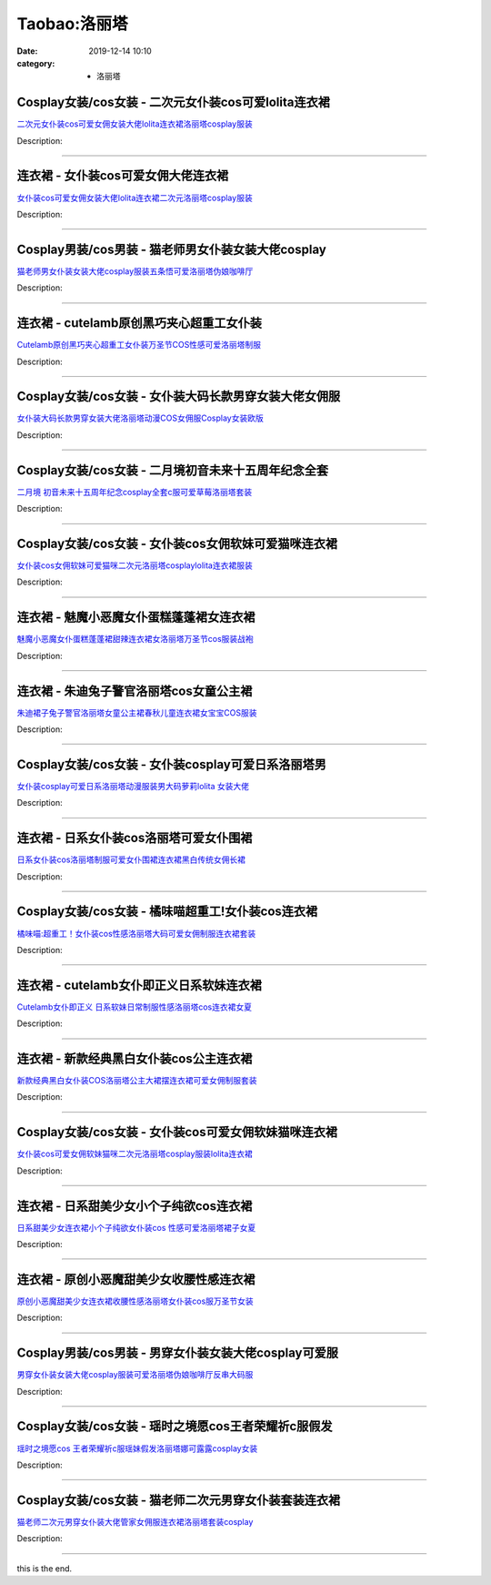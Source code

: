 Taobao:洛丽塔
#############

:date: 2019-12-14 10:10
:category: + 洛丽塔

Cosplay女装/cos女装 - 二次元女仆装cos可爱lolita连衣裙
============================================================================

.. image:: https://img.alicdn.com/bao/uploaded/i1/3370814223/O1CN01IjU02I1h4BKnPYTBo_!!3370814223.jpg_300x300
   :alt: 二次元女仆装cos可爱女佣女装大佬lolita连衣裙洛丽塔cosplay服装

\ `二次元女仆装cos可爱女佣女装大佬lolita连衣裙洛丽塔cosplay服装 <//s.click.taobao.com/t?e=m%3D2%26s%3DKJpksoEYUykcQipKwQzePOeEDrYVVa64lwnaF1WLQxlyINtkUhsv0EvhIBSUVMai4Aad2wG5tPubDNFqysmgm1%2BqIKQJ3JXRtMoTPL9YJHaTRAJy7E%2FdnkeSfk%2FNwBd41GPduzu4oNpe2XJXg6EMOk7NW7evsYBN9%2BOUPIBrAUgm8OJPMVRoLK9Zm8gAex3OPfAIJ3SpBZalen1V5VbpSePTJ3o9GM5u745NW50Y0%2BVuvNNLeQDLFtac8M7xLMsXAlcd%2BLcwWJ7GDmntuH4VtA%3D%3D&scm=1007.30148.309617.0&pvid=da9a4c64-fefc-496c-9797-cb105772abde&app_pvid=59590_33.6.224.10_67090_1678969433881&ptl=floorId:2836;originalFloorId:2836;pvid:da9a4c64-fefc-496c-9797-cb105772abde;app_pvid:59590_33.6.224.10_67090_1678969433881&xId=3ckGdF06uhNk0BVISMLQwKYotywos7OtqvwB3QHN3hMO5cYhf262VeIetnvGEYIjMNLvrCXf77KMULxVXQljlElXMIPkuAlTE68c9k0TRday&union_lens=lensId%3AMAPI%401678969433%402106e00a_0ba3_186ea606f8d_3beb%4001%40eyJmbG9vcklkIjoyODM2fQieie>`__

Description: 

------------------------

连衣裙 - 女仆装cos可爱女佣大佬连衣裙
==========================================

.. image:: https://img.alicdn.com/bao/uploaded/i1/436496144/O1CN01GHe1QX1vG0BQWBsVU_!!436496144.jpg_300x300
   :alt: 女仆装cos可爱女佣女装大佬lolita连衣裙二次元洛丽塔cosplay服装

\ `女仆装cos可爱女佣女装大佬lolita连衣裙二次元洛丽塔cosplay服装 <//s.click.taobao.com/t?e=m%3D2%26s%3DsXVuQ9jVCXAcQipKwQzePOeEDrYVVa64lwnaF1WLQxlyINtkUhsv0EvhIBSUVMai4Aad2wG5tPubDNFqysmgm1%2BqIKQJ3JXRtMoTPL9YJHaTRAJy7E%2FdnkeSfk%2FNwBd41GPduzu4oNqJ5AQEf3AOojcWrhB2jbSVZRR8jShUYk1dVirssak5VdxbQb%2B2tMqURWej6r4F0hV9vi5uSuHcU%2BJyISFCUcQukVn6LEMKDD%2Be88a50rJrOIvddJ8hahjJAlcd%2BLcwWJ7GDmntuH4VtA%3D%3D&scm=1007.30148.309617.0&pvid=da9a4c64-fefc-496c-9797-cb105772abde&app_pvid=59590_33.6.224.10_67090_1678969433881&ptl=floorId:2836;originalFloorId:2836;pvid:da9a4c64-fefc-496c-9797-cb105772abde;app_pvid:59590_33.6.224.10_67090_1678969433881&xId=2fJoWxe784npZ068Lk8IODyMdvC0JkUbrsJGYwe53d4xRj9Bq53vom4TNrlwSJORbAt3S8lMGnsPHKHFlurC8GoX6Sb2ajw7vjRoeckeNh3J&union_lens=lensId%3AMAPI%401678969433%402106e00a_0ba3_186ea606f8d_3bec%4001%40eyJmbG9vcklkIjoyODM2fQieie>`__

Description: 

------------------------

Cosplay男装/cos男装 - 猫老师男女仆装女装大佬cosplay
========================================================================

.. image:: https://img.alicdn.com/bao/uploaded/i1/1775507468/O1CN01PovOnX252ORo4HpUn_!!1775507468-0-lubanu-s.jpg_300x300
   :alt: 猫老师男女仆装女装大佬cosplay服装五条悟可爱洛丽塔伪娘咖啡厅

\ `猫老师男女仆装女装大佬cosplay服装五条悟可爱洛丽塔伪娘咖啡厅 <//s.click.taobao.com/t?e=m%3D2%26s%3Dtku5mwK3bjUcQipKwQzePOeEDrYVVa64r4ll3HtqqoxyINtkUhsv0EvhIBSUVMai4Aad2wG5tPubDNFqysmgm1%2BqIKQJ3JXRtMoTPL9YJHaTRAJy7E%2FdnkeSfk%2FNwBd41GPduzu4oNpuhviLDpJsJPDcNQQcEMQHxO33knCCixMHNyy8syyEfUMXivbAf4rjFZMB7LmMCKahJCFJsU2YOwYOgfoiWUOrAxYtlLwgg4GLhhl00zw9wDzCv7f7BiA8Z295%2B%2B2CTAIhhQs2DjqgEA%3D%3D&scm=1007.30148.309617.0&pvid=da9a4c64-fefc-496c-9797-cb105772abde&app_pvid=59590_33.6.224.10_67090_1678969433881&ptl=floorId:2836;originalFloorId:2836;pvid:da9a4c64-fefc-496c-9797-cb105772abde;app_pvid:59590_33.6.224.10_67090_1678969433881&xId=25FUVSquNi0HKb6Jfmyj0QydY88J3q1f9pGW3lxmEoqcMXyNMolBBukCjD4BHWAXX73d6lxgyhygM49YN2Tk3rU6fFausXn8VjlE1d6KKNOE&union_lens=lensId%3AMAPI%401678969433%402106e00a_0ba3_186ea606f8d_3bed%4001%40eyJmbG9vcklkIjoyODM2fQieie>`__

Description: 

------------------------

连衣裙 - cutelamb原创黑巧夹心超重工女仆装
====================================================

.. image:: https://img.alicdn.com/bao/uploaded/i4/2581664554/O1CN01QoF4AH1jVmQwbw4sD_!!2581664554.jpg_300x300
   :alt: Cutelamb原创黑巧夹心超重工女仆装万圣节COS性感可爱洛丽塔制服

\ `Cutelamb原创黑巧夹心超重工女仆装万圣节COS性感可爱洛丽塔制服 <//s.click.taobao.com/t?e=m%3D2%26s%3Dllp2wDqowKkcQipKwQzePOeEDrYVVa64lwnaF1WLQxlyINtkUhsv0EvhIBSUVMai4Aad2wG5tPubDNFqysmgm1%2BqIKQJ3JXRtMoTPL9YJHaTRAJy7E%2FdnkeSfk%2FNwBd41GPduzu4oNrHCOmjQve%2FyHlcXN24Nbl2QiJqFVdGX%2FDkUk94B0fmWC8ymNGb4bXLKuAZgjJaLrPBAZGsXG%2FyDWBYSq09Hgyu7XggCHFqenEilaGHtgg%2BBukELc3%2FC%2BlXZ295%2B%2B2CTAIhhQs2DjqgEA%3D%3D&scm=1007.30148.309617.0&pvid=da9a4c64-fefc-496c-9797-cb105772abde&app_pvid=59590_33.6.224.10_67090_1678969433881&ptl=floorId:2836;originalFloorId:2836;pvid:da9a4c64-fefc-496c-9797-cb105772abde;app_pvid:59590_33.6.224.10_67090_1678969433881&xId=6um2MJb8YWtJhc0qlyhBeb6WLRQW1USMmzLF2D511QG56wG8IznlzSle1T0qhUVgplB2IJw4aGrQutKsWPme0VXZwLpBIxJE7632vpNyPHYZ&union_lens=lensId%3AMAPI%401678969433%402106e00a_0ba3_186ea606f8d_3bee%4001%40eyJmbG9vcklkIjoyODM2fQieie>`__

Description: 

------------------------

Cosplay女装/cos女装 - 女仆装大码长款男穿女装大佬女佣服
====================================================================

.. image:: https://img.alicdn.com/bao/uploaded/i3/3021531995/O1CN010eadCx1Qbkso98Vav_!!3021531995.jpg_300x300
   :alt: 女仆装大码长款男穿女装大佬洛丽塔动漫COS女佣服Cosplay女装欧版

\ `女仆装大码长款男穿女装大佬洛丽塔动漫COS女佣服Cosplay女装欧版 <//s.click.taobao.com/t?e=m%3D2%26s%3DGX%2FEybudyawcQipKwQzePOeEDrYVVa64lwnaF1WLQxlyINtkUhsv0EvhIBSUVMai4Aad2wG5tPubDNFqysmgm1%2BqIKQJ3JXRtMoTPL9YJHaTRAJy7E%2FdnkeSfk%2FNwBd41GPduzu4oNpjv2zNwxXwWnO1CX4Zp5djClTgxYAgVKhteefpGdUJMEZPLLK9XSjWU8tk1ANsBOlb%2FpbdbVPrMYzmxlFrEfbSJHF%2FcNL2OuOc3vN0VbucRWFPWxrzhXeaL33lFJev%2B6Q%3D&scm=1007.30148.309617.0&pvid=da9a4c64-fefc-496c-9797-cb105772abde&app_pvid=59590_33.6.224.10_67090_1678969433881&ptl=floorId:2836;originalFloorId:2836;pvid:da9a4c64-fefc-496c-9797-cb105772abde;app_pvid:59590_33.6.224.10_67090_1678969433881&xId=6tgvrhHG6qjfI0wsi4NvnmMLkbN16kix64WW3RLCavHuK625TEZWmANtDORS78oyY4jxwMBH6WaXqsiIPhaLvq3zqtUrPGMq7LrIYbfXxgVy&union_lens=lensId%3AMAPI%401678969433%402106e00a_0ba3_186ea606f8d_3bef%4001%40eyJmbG9vcklkIjoyODM2fQieie>`__

Description: 

------------------------

Cosplay女装/cos女装 - 二月境初音未来十五周年纪念全套
==================================================================

.. image:: https://img.alicdn.com/bao/uploaded/i1/3308637110/O1CN01IaiHnX22OQniTaEAr_!!3308637110.jpg_300x300
   :alt: 二月境 初音未来十五周年纪念cosplay全套c服可爱草莓洛丽塔套装

\ `二月境 初音未来十五周年纪念cosplay全套c服可爱草莓洛丽塔套装 <//s.click.taobao.com/t?e=m%3D2%26s%3D6l7DRdlhxY4cQipKwQzePOeEDrYVVa64lwnaF1WLQxlyINtkUhsv0EvhIBSUVMai4Aad2wG5tPubDNFqysmgm1%2BqIKQJ3JXRtMoTPL9YJHaTRAJy7E%2FdnkeSfk%2FNwBd41GPduzu4oNrBWaNtOs4AoPc7TEQ1gSSRikk89ur3leyvueUwpE4%2FtgeLyhbcAMOA9htGKzOXDtN9wstcCoxh6y4FG3qFLcfVLtRXCmdj0kCTsDXO8ndE%2F2FPWxrzhXeaL33lFJev%2B6Q%3D&scm=1007.30148.309617.0&pvid=da9a4c64-fefc-496c-9797-cb105772abde&app_pvid=59590_33.6.224.10_67090_1678969433881&ptl=floorId:2836;originalFloorId:2836;pvid:da9a4c64-fefc-496c-9797-cb105772abde;app_pvid:59590_33.6.224.10_67090_1678969433881&xId=3wNmnXFOidgY9JMcl4TPMI5ow78Fz7PmXs9ftA2HxPOk9EsHyEQk1iWboz5HwmwNTr27rCA4PCDoowki32uMfIULgtsjkcFNm9lAr97njoHl&union_lens=lensId%3AMAPI%401678969433%402106e00a_0ba3_186ea606f8d_3bf0%4001%40eyJmbG9vcklkIjoyODM2fQieie>`__

Description: 

------------------------

Cosplay女装/cos女装 - 女仆装cos女佣软妹可爱猫咪连衣裙
======================================================================

.. image:: https://img.alicdn.com/bao/uploaded/i4/2574185034/O1CN01IGoi9P1n3cc9ty6UN_!!2574185034.jpg_300x300
   :alt: 女仆装cos女佣软妹可爱猫咪二次元洛丽塔cosplaylolita连衣裙服装

\ `女仆装cos女佣软妹可爱猫咪二次元洛丽塔cosplaylolita连衣裙服装 <//s.click.taobao.com/t?e=m%3D2%26s%3DsCdbwt1%2BmkMcQipKwQzePOeEDrYVVa64lwnaF1WLQxlyINtkUhsv0EvhIBSUVMai4Aad2wG5tPubDNFqysmgm1%2BqIKQJ3JXRtMoTPL9YJHaTRAJy7E%2FdnkeSfk%2FNwBd41GPduzu4oNrnrIXv%2FgTTAL2Aq4hIsJt3DkdiPbgAgG0SlBzQ0cViM5OmJjkkNH7ahR%2BsIygOcnuEBCziLPB9EUKkYbYK0El1zTFGPrDXr8ynP46uImOXBGFPWxrzhXeaL33lFJev%2B6Q%3D&scm=1007.30148.309617.0&pvid=da9a4c64-fefc-496c-9797-cb105772abde&app_pvid=59590_33.6.224.10_67090_1678969433881&ptl=floorId:2836;originalFloorId:2836;pvid:da9a4c64-fefc-496c-9797-cb105772abde;app_pvid:59590_33.6.224.10_67090_1678969433881&xId=01EFQnFGoXOig92ae9wFPFTRPnOBnAYjRfcmM6bzjZJn39l12Am91usKo7FIGrCvZ4puKprUmktsM38ssdT8xNm7z81wG5N9qwU77J1vVpnu&union_lens=lensId%3AMAPI%401678969433%402106e00a_0ba3_186ea606f8d_3bf1%4001%40eyJmbG9vcklkIjoyODM2fQieie>`__

Description: 

------------------------

连衣裙 - 魅魔小恶魔女仆蛋糕蓬蓬裙女连衣裙
============================================

.. image:: https://img.alicdn.com/bao/uploaded/i4/664078718/O1CN01Bo13aS2EGtg6lXOMw_!!664078718.jpg_300x300
   :alt: 魅魔小恶魔女仆蛋糕蓬蓬裙甜辣连衣裙女洛丽塔万圣节cos服装战袍

\ `魅魔小恶魔女仆蛋糕蓬蓬裙甜辣连衣裙女洛丽塔万圣节cos服装战袍 <//s.click.taobao.com/t?e=m%3D2%26s%3DklJGQC84XvQcQipKwQzePOeEDrYVVa64lwnaF1WLQxlyINtkUhsv0EvhIBSUVMai4Aad2wG5tPubDNFqysmgm1%2BqIKQJ3JXRtMoTPL9YJHaTRAJy7E%2FdnkeSfk%2FNwBd41GPduzu4oNrACQvxE0qwrmS4YQYEcmyxurSv357vjuD%2FjK0zaOM6qxmppFRwamgKs2APA5YhGZv0LZGAATgS00pek8I37MmiHyohKrqOnNxDHua2pBqnYzWgCasZSt8qsHvoqMYfLX%2FGJe8N%2FwNpGw%3D%3D&scm=1007.30148.309617.0&pvid=da9a4c64-fefc-496c-9797-cb105772abde&app_pvid=59590_33.6.224.10_67090_1678969433881&ptl=floorId:2836;originalFloorId:2836;pvid:da9a4c64-fefc-496c-9797-cb105772abde;app_pvid:59590_33.6.224.10_67090_1678969433881&xId=44Z8KGqhfpEb1SLDFIMgrWbqzRs5Px25SS6BMYJ48Qcqgb6u1zSxrp4Q0NKDZ0KSbGtoNJ36vXPVUdnOUOw1c7lVdzbVezyz5K0ijacz9eXy&union_lens=lensId%3AMAPI%401678969433%402106e00a_0ba3_186ea606f8d_3bf2%4001%40eyJmbG9vcklkIjoyODM2fQieie>`__

Description: 

------------------------

连衣裙 - 朱迪兔子警官洛丽塔cos女童公主裙
==============================================

.. image:: https://img.alicdn.com/bao/uploaded/i3/2211231875717/O1CN01q3pm2c1s6R7stCSrL_!!0-item_pic.jpg_300x300
   :alt: 朱迪裙子兔子警官洛丽塔女童公主裙春秋儿童连衣裙女宝宝COS服装

\ `朱迪裙子兔子警官洛丽塔女童公主裙春秋儿童连衣裙女宝宝COS服装 <//s.click.taobao.com/t?e=m%3D2%26s%3DhsYhOPI%2FHkccQipKwQzePOeEDrYVVa64r4ll3HtqqoxyINtkUhsv0EvhIBSUVMai4Aad2wG5tPubDNFqysmgm1%2BqIKQJ3JXRtMoTPL9YJHaTRAJy7E%2FdnkeSfk%2FNwBd41GPduzu4oNoQUggVN7yW5gr6vvRMtFHqvYuG9kywNUFyJwaGKH5qv5XV%2FJH32aPEnS1b9xtqHf%2FLGPfCiSMRzwqWXu8xv8v6%2FeRCA0lIagbRtAHc7vS1vjWgCasZSt8qsHvoqMYfLX%2FGJe8N%2FwNpGw%3D%3D&scm=1007.30148.309617.0&pvid=da9a4c64-fefc-496c-9797-cb105772abde&app_pvid=59590_33.6.224.10_67090_1678969433881&ptl=floorId:2836;originalFloorId:2836;pvid:da9a4c64-fefc-496c-9797-cb105772abde;app_pvid:59590_33.6.224.10_67090_1678969433881&xId=4YswnBoPWHxANhUPDXnYtNYB2JA3gH2CHi8E6cj36fnqXAAmZjPwR3jmSsXQIsliOZ9JtyFPxdcJsX6clvLKblohscNXiDOoiJQchjcrhCu3&union_lens=lensId%3AMAPI%401678969433%402106e00a_0ba3_186ea606f8d_3bf3%4001%40eyJmbG9vcklkIjoyODM2fQieie>`__

Description: 

------------------------

Cosplay女装/cos女装 - 女仆装cosplay可爱日系洛丽塔男
========================================================================

.. image:: https://img.alicdn.com/bao/uploaded/i3/767289289/O1CN01jOE4MN2IUPdFMuQi3_!!767289289.jpg_300x300
   :alt: 女仆装cosplay可爱日系洛丽塔动漫服装男大码萝莉lolita 女装大佬

\ `女仆装cosplay可爱日系洛丽塔动漫服装男大码萝莉lolita 女装大佬 <//s.click.taobao.com/t?e=m%3D2%26s%3DMIep0w7nrEIcQipKwQzePOeEDrYVVa64lwnaF1WLQxlyINtkUhsv0EvhIBSUVMai4Aad2wG5tPubDNFqysmgm1%2BqIKQJ3JXRtMoTPL9YJHaTRAJy7E%2FdnkeSfk%2FNwBd41GPduzu4oNqsqHjxAT0Zl0%2FpchA92YbGDUiiY0jyLDYRF4pKofBoW0KrevKe%2BAi9SVvFxfX6vyWk9M5U%2BXu5wT8F5q3W0C69dbV7OuX7X9YftSXwDKUQwq6h5gRBXjFNxgxdTc00KD8%3D&scm=1007.30148.309617.0&pvid=da9a4c64-fefc-496c-9797-cb105772abde&app_pvid=59590_33.6.224.10_67090_1678969433881&ptl=floorId:2836;originalFloorId:2836;pvid:da9a4c64-fefc-496c-9797-cb105772abde;app_pvid:59590_33.6.224.10_67090_1678969433881&xId=6j72GjWGrSrIxIaRXZwDDQzmUnRxoilmtWULqtsxwvjaIA1MP9X4WeTqnTZptYPBn1Uyha3wZRX3rOjFGqSHGQ5Saxhlp7wPoqXwuTvokvVI&union_lens=lensId%3AMAPI%401678969433%402106e00a_0ba3_186ea606f8d_3bf4%4001%40eyJmbG9vcklkIjoyODM2fQieie>`__

Description: 

------------------------

连衣裙 - 日系女仆装cos洛丽塔可爱女仆围裙
==============================================

.. image:: https://img.alicdn.com/bao/uploaded/i4/772021580/O1CN01NRZamH1NXgZRrQ2bP_!!772021580.jpg_300x300
   :alt: 日系女仆装cos洛丽塔制服可爱女仆围裙连衣裙黑白传统女佣长裙

\ `日系女仆装cos洛丽塔制服可爱女仆围裙连衣裙黑白传统女佣长裙 <//s.click.taobao.com/t?e=m%3D2%26s%3D2KqCAQ75v0QcQipKwQzePOeEDrYVVa64lwnaF1WLQxlyINtkUhsv0EvhIBSUVMai4Aad2wG5tPubDNFqysmgm1%2BqIKQJ3JXRtMoTPL9YJHaTRAJy7E%2FdnkeSfk%2FNwBd41GPduzu4oNp6r%2F3xvSyZmtBFIKO9%2B80VshtTonQaM84edr5%2Fn9RCHF5NTI%2Bvob0e4SgsSJroTR6dXYpdoxr%2BccWBqR390Ujw3XfToJd9y595yduPzLeivGAhzz2m%2BqcqcSpj5qSCmbA%3D&scm=1007.30148.309617.0&pvid=da9a4c64-fefc-496c-9797-cb105772abde&app_pvid=59590_33.6.224.10_67090_1678969433881&ptl=floorId:2836;originalFloorId:2836;pvid:da9a4c64-fefc-496c-9797-cb105772abde;app_pvid:59590_33.6.224.10_67090_1678969433881&xId=4DW4tySYwpHkONhD9ShMY9JrfhFeWqGMYyQ3tTbvqTDntvS5ZynG5PB5wA1coG97wNA7aOeaKmzjIQH1NNEbEzjpkARKH6aoLFGaQvj9dZR&union_lens=lensId%3AMAPI%401678969433%402106e00a_0ba3_186ea606f8d_3bf5%4001%40eyJmbG9vcklkIjoyODM2fQieie>`__

Description: 

------------------------

Cosplay女装/cos女装 - 橘味喵超重工!女仆装cos连衣裙
====================================================================

.. image:: https://img.alicdn.com/bao/uploaded/i4/491364/O1CN01oQSGYp1LwktrvjiWp_!!491364.jpg_300x300
   :alt: 橘味喵:超重工！女仆装cos性感洛丽塔大码可爱女佣制服连衣裙套装

\ `橘味喵:超重工！女仆装cos性感洛丽塔大码可爱女佣制服连衣裙套装 <//s.click.taobao.com/t?e=m%3D2%26s%3DCRyFEopgDskcQipKwQzePOeEDrYVVa64lwnaF1WLQxlyINtkUhsv0EvhIBSUVMai4Aad2wG5tPubDNFqysmgm1%2BqIKQJ3JXRtMoTPL9YJHaTRAJy7E%2FdnkeSfk%2FNwBd41GPduzu4oNrf3BeKBSafy8yfkFETqOYRYVSag%2BKzcmDA3UfWCM0YBEIRhJdSWfGjJo7T2UBHhzXHAIo2gl9HBDgIjb7Lwx1AVqYgPwWD7r81oAmrGUrfKrB76KjGHy1%2FxiXvDf8DaRs%3D&scm=1007.30148.309617.0&pvid=da9a4c64-fefc-496c-9797-cb105772abde&app_pvid=59590_33.6.224.10_67090_1678969433881&ptl=floorId:2836;originalFloorId:2836;pvid:da9a4c64-fefc-496c-9797-cb105772abde;app_pvid:59590_33.6.224.10_67090_1678969433881&xId=6mbE29MXfTwycXnDYdO7IAvfKPemna4FKaLCIReOOHoOWtQELAYP5BZMwgPkrZZFU03WSxTfXej2ogJ8416FuDqgWbhdCNOUsETBeFGvY4zb&union_lens=lensId%3AMAPI%401678969433%402106e00a_0ba3_186ea606f8e_3bf6%4001%40eyJmbG9vcklkIjoyODM2fQieie>`__

Description: 

------------------------

连衣裙 - cutelamb女仆即正义日系软妹连衣裙
====================================================

.. image:: https://img.alicdn.com/bao/uploaded/i3/2581664554/O1CN01S4ac6u1jVmPzFYQSP_!!2581664554.jpg_300x300
   :alt: Cutelamb女仆即正义 日系软妹日常制服性感洛丽塔cos连衣裙女夏

\ `Cutelamb女仆即正义 日系软妹日常制服性感洛丽塔cos连衣裙女夏 <//s.click.taobao.com/t?e=m%3D2%26s%3D2WOWK7EO3iscQipKwQzePOeEDrYVVa64lwnaF1WLQxlyINtkUhsv0EvhIBSUVMai4Aad2wG5tPubDNFqysmgm1%2BqIKQJ3JXRtMoTPL9YJHaTRAJy7E%2FdnkeSfk%2FNwBd41GPduzu4oNrHCOmjQve%2FyHlcXN24Nbl2AjJiJdXp14YbVDXyGBJEPiDG1%2BXiCS8oyWpbRiIpSUAucCNaa6seuHfvx1nGQODZJmx9TsgI1syv57hYSOx%2FpvSl0Iwos%2FxHZ295%2B%2B2CTAIhhQs2DjqgEA%3D%3D&scm=1007.30148.309617.0&pvid=da9a4c64-fefc-496c-9797-cb105772abde&app_pvid=59590_33.6.224.10_67090_1678969433881&ptl=floorId:2836;originalFloorId:2836;pvid:da9a4c64-fefc-496c-9797-cb105772abde;app_pvid:59590_33.6.224.10_67090_1678969433881&xId=3ChQ8Vld0qlhFhWhtJH0pK8oBrlXyfgfwtFvCaZqtk7Pm5OirsocS8TP3Gfr42EOvLPifwEZqfSiOS5GgzYxXnEwiPQMcqT084OaxGpbMPER&union_lens=lensId%3AMAPI%401678969433%402106e00a_0ba3_186ea606f8e_3bf7%4001%40eyJmbG9vcklkIjoyODM2fQieie>`__

Description: 

------------------------

连衣裙 - 新款经典黑白女仆装cos公主连衣裙
==============================================

.. image:: https://img.alicdn.com/bao/uploaded/i3/772021580/O1CN01jl2HDt1NXgaJvnJjP_!!772021580.jpg_300x300
   :alt: 新款经典黑白女仆装COS洛丽塔公主大裙摆连衣裙可爱女佣制服套装

\ `新款经典黑白女仆装COS洛丽塔公主大裙摆连衣裙可爱女佣制服套装 <//s.click.taobao.com/t?e=m%3D2%26s%3DVDJ8BKVxd8gcQipKwQzePOeEDrYVVa64lwnaF1WLQxlyINtkUhsv0EvhIBSUVMai4Aad2wG5tPubDNFqysmgm1%2BqIKQJ3JXRtMoTPL9YJHaTRAJy7E%2FdnkeSfk%2FNwBd41GPduzu4oNp6r%2F3xvSyZmtBFIKO9%2B80VshtTonQaM87SFFStE%2FGLPxj9eWD81c0WwmEnkNsDiMTE7ft%2BvQvoX2xCHxAGaRjj5zkpe4ktZCdCUFSs1qLazmAhzz2m%2BqcqcSpj5qSCmbA%3D&scm=1007.30148.309617.0&pvid=da9a4c64-fefc-496c-9797-cb105772abde&app_pvid=59590_33.6.224.10_67090_1678969433881&ptl=floorId:2836;originalFloorId:2836;pvid:da9a4c64-fefc-496c-9797-cb105772abde;app_pvid:59590_33.6.224.10_67090_1678969433881&xId=4L25vnFhyDscl8UKD8u8QbMtINrYNQheyn6uJev2erLJhnxHheasIA57lEAyrMQhJDlsH1RcmvOkqT7d7pxqAlTUg1TgJq4rT596dQr1sfTu&union_lens=lensId%3AMAPI%401678969433%402106e00a_0ba3_186ea606f8e_3bf8%4001%40eyJmbG9vcklkIjoyODM2fQieie>`__

Description: 

------------------------

Cosplay女装/cos女装 - 女仆装cos可爱女佣软妹猫咪连衣裙
======================================================================

.. image:: https://img.alicdn.com/bao/uploaded/i4/3021531995/O1CN01NSOVYU1QbkxfM4yIt_!!3021531995.jpg_300x300
   :alt: 女仆装cos可爱女佣软妹猫咪二次元洛丽塔cosplay服装lolita连衣裙

\ `女仆装cos可爱女佣软妹猫咪二次元洛丽塔cosplay服装lolita连衣裙 <//s.click.taobao.com/t?e=m%3D2%26s%3DoVCMKvQ0s%2FMcQipKwQzePOeEDrYVVa64lwnaF1WLQxlyINtkUhsv0EvhIBSUVMai4Aad2wG5tPubDNFqysmgm1%2BqIKQJ3JXRtMoTPL9YJHaTRAJy7E%2FdnkeSfk%2FNwBd41GPduzu4oNpjv2zNwxXwWnO1CX4Zp5dj0PHjEfhGkqYnS5U6rKZTQNv10xPMKiIV1ivJSQE9OxMDYeoav%2BGjYj%2FKYQcI9u9AP3Lq2o5pIHoyG744JlOkW2FPWxrzhXeaL33lFJev%2B6Q%3D&scm=1007.30148.309617.0&pvid=da9a4c64-fefc-496c-9797-cb105772abde&app_pvid=59590_33.6.224.10_67090_1678969433881&ptl=floorId:2836;originalFloorId:2836;pvid:da9a4c64-fefc-496c-9797-cb105772abde;app_pvid:59590_33.6.224.10_67090_1678969433881&xId=4jbAnYPA5SPo3F1VZehSXdeCxfJyMQ4HgDvJHAqq0ig2WBetKp2hH8dx9Zd9gj05HLCmXsOkY9BgSE9UvheOU9e5P7OcN0MTWPChfLt7Vf2Q&union_lens=lensId%3AMAPI%401678969433%402106e00a_0ba3_186ea606f8e_3bf9%4001%40eyJmbG9vcklkIjoyODM2fQieie>`__

Description: 

------------------------

连衣裙 - 日系甜美少女小个子纯欲cos连衣裙
==============================================

.. image:: https://img.alicdn.com/bao/uploaded/i4/664078718/O1CN01peX63t2EGtf76B8uD_!!664078718.jpg_300x300
   :alt: 日系甜美少女连衣裙小个子纯欲女仆装cos 性感可爱洛丽塔裙子女夏

\ `日系甜美少女连衣裙小个子纯欲女仆装cos 性感可爱洛丽塔裙子女夏 <//s.click.taobao.com/t?e=m%3D2%26s%3DWtaqL47IyYMcQipKwQzePOeEDrYVVa64lwnaF1WLQxlyINtkUhsv0EvhIBSUVMai4Aad2wG5tPubDNFqysmgm1%2BqIKQJ3JXRtMoTPL9YJHaTRAJy7E%2FdnkeSfk%2FNwBd41GPduzu4oNrACQvxE0qwrmS4YQYEcmyxtMqAwj0GOUw8SgPxfWnc3049uAUWAceliH5E%2Bc26SaeckhWNcDBoJtyRRZ4S6Nco7yUkPXCr4BA1gS9U%2F64M8DWgCasZSt8qsHvoqMYfLX%2FGJe8N%2FwNpGw%3D%3D&scm=1007.30148.309617.0&pvid=da9a4c64-fefc-496c-9797-cb105772abde&app_pvid=59590_33.6.224.10_67090_1678969433881&ptl=floorId:2836;originalFloorId:2836;pvid:da9a4c64-fefc-496c-9797-cb105772abde;app_pvid:59590_33.6.224.10_67090_1678969433881&xId=4eXMqNYMXdeL5hwMgp4oy9Ax454PXY4K0DFgl0mXi3gtvFcGgfWs09AhcGcmRVVSd6TbPhkeFtYnOcQ1yyjRNtC05RgvpX1vxjswiNqZ8bJj&union_lens=lensId%3AMAPI%401678969433%402106e00a_0ba3_186ea606f8e_3bfa%4001%40eyJmbG9vcklkIjoyODM2fQieie>`__

Description: 

------------------------

连衣裙 - 原创小恶魔甜美少女收腰性感连衣裙
============================================

.. image:: https://img.alicdn.com/bao/uploaded/i1/2211564348270/O1CN01ZRUc3u2AxiEwFlmIz_!!2211564348270.jpg_300x300
   :alt: 原创小恶魔甜美少女连衣裙收腰性感洛丽塔女仆装cos服万圣节女装

\ `原创小恶魔甜美少女连衣裙收腰性感洛丽塔女仆装cos服万圣节女装 <//s.click.taobao.com/t?e=m%3D2%26s%3DovYqo9TIlYIcQipKwQzePOeEDrYVVa64lwnaF1WLQxlyINtkUhsv0EvhIBSUVMai4Aad2wG5tPubDNFqysmgm1%2BqIKQJ3JXRtMoTPL9YJHaTRAJy7E%2FdnkeSfk%2FNwBd41GPduzu4oNpLBF1sFBUfz5XaOjCwreJZvpzdB6brDsFIsjk21RUuzwzAyNk4OOnltKoZYzE46GlBTMyCyaRchfj9fDo0J8DqyiFU33MOsB1CiQ3qqJp9czF5uzLQi25QuwIPtUMFXLeiZ%2BQMlGz6FQ%3D%3D&scm=1007.30148.309617.0&pvid=da9a4c64-fefc-496c-9797-cb105772abde&app_pvid=59590_33.6.224.10_67090_1678969433881&ptl=floorId:2836;originalFloorId:2836;pvid:da9a4c64-fefc-496c-9797-cb105772abde;app_pvid:59590_33.6.224.10_67090_1678969433881&xId=39LNiHJRBXHHJpHbmiazoxMB4ZJweJpFIsDuVTSt4BW53Q35SkktJh7LcJ7bzzdaaQ9ejwXC8NBTRcJG8NipeNfE7KB2DhKlqLpUnnNcOWr2&union_lens=lensId%3AMAPI%401678969433%402106e00a_0ba3_186ea606f8e_3bfb%4001%40eyJmbG9vcklkIjoyODM2fQieie>`__

Description: 

------------------------

Cosplay男装/cos男装 - 男穿女仆装女装大佬cosplay可爱服
==========================================================================

.. image:: https://img.alicdn.com/bao/uploaded/i4/83723963/O1CN015cygQu1f96GiMcNHP_!!83723963.jpg_300x300
   :alt: 男穿女仆装女装大佬cosplay服装可爱洛丽塔伪娘咖啡厅反串大码服

\ `男穿女仆装女装大佬cosplay服装可爱洛丽塔伪娘咖啡厅反串大码服 <//s.click.taobao.com/t?e=m%3D2%26s%3D5IAZMsetYOccQipKwQzePOeEDrYVVa64lwnaF1WLQxlyINtkUhsv0EvhIBSUVMai4Aad2wG5tPubDNFqysmgm1%2BqIKQJ3JXRtMoTPL9YJHaTRAJy7E%2FdnkeSfk%2FNwBd41GPduzu4oNoew8yMIACXkyDxlAK%2FTAu%2F%2Frf9oUbbMYbfr7WYb%2BFzip7Nufwoii2SO2jaPf0WV5Crl5Ibq0Bh%2B3xHs7p4cwzrYkPDPMQ5XaD1TrS0jZ3OXjF5uzLQi25QuwIPtUMFXLeiZ%2BQMlGz6FQ%3D%3D&scm=1007.30148.309617.0&pvid=da9a4c64-fefc-496c-9797-cb105772abde&app_pvid=59590_33.6.224.10_67090_1678969433881&ptl=floorId:2836;originalFloorId:2836;pvid:da9a4c64-fefc-496c-9797-cb105772abde;app_pvid:59590_33.6.224.10_67090_1678969433881&xId=4oCwivmboSxFjIpGi0QZiWY52WeREXBp2K2TPAgopcJYVrZDz7n1Ikq59IN6BseFC8pE0PljtxNdTBoej8EZU2PygAB9U6IsQyJLV5QncYZT&union_lens=lensId%3AMAPI%401678969433%402106e00a_0ba3_186ea606f8e_3bfc%4001%40eyJmbG9vcklkIjoyODM2fQieie>`__

Description: 

------------------------

Cosplay女装/cos女装 - 瑶时之境愿cos王者荣耀祈c服假发
======================================================================

.. image:: https://img.alicdn.com/bao/uploaded/i1/2843455765/O1CN01VbfV2U1sSQ62bsGwa_!!0-item_pic.jpg_300x300
   :alt: 瑶时之境愿cos 王者荣耀祈c服瑶妹假发洛丽塔娜可露露cosplay女装

\ `瑶时之境愿cos 王者荣耀祈c服瑶妹假发洛丽塔娜可露露cosplay女装 <//s.click.taobao.com/t?e=m%3D2%26s%3DcKgqcFJ%2F10gcQipKwQzePOeEDrYVVa64lwnaF1WLQxlyINtkUhsv0EvhIBSUVMai4Aad2wG5tPubDNFqysmgm1%2BqIKQJ3JXRtMoTPL9YJHaTRAJy7E%2FdnkeSfk%2FNwBd41GPduzu4oNo9HqBL1LYv%2FdBam8vQymOKHFeEAAbjhfdX8yS%2FWSttAdTYbzLjZs8Xskt6Y6LGWGuhf8Ld10%2BNOdtKpudQOTcXMII0utK8gvpMbTRGJWX4JmFPWxrzhXeaL33lFJev%2B6Q%3D&scm=1007.30148.309617.0&pvid=da9a4c64-fefc-496c-9797-cb105772abde&app_pvid=59590_33.6.224.10_67090_1678969433881&ptl=floorId:2836;originalFloorId:2836;pvid:da9a4c64-fefc-496c-9797-cb105772abde;app_pvid:59590_33.6.224.10_67090_1678969433881&xId=5vjKbAeBcaTAj5pcElAPYKNqGz0iyyzpqwneuAaQC83alDFO1YNKrYSmfxZRAblTBUvsWaOmonhK87hs3bZVeSsz8quSGUP0ZvqgI3gK04D6&union_lens=lensId%3AMAPI%401678969433%402106e00a_0ba3_186ea606f8e_3bfd%4001%40eyJmbG9vcklkIjoyODM2fQieie>`__

Description: 

------------------------

Cosplay女装/cos女装 - 猫老师二次元男穿女仆装套装连衣裙
====================================================================

.. image:: https://img.alicdn.com/bao/uploaded/i1/1775507468/O1CN01P42Ejm252OVrtK20M_!!0-item_pic.jpg_300x300
   :alt: 猫老师二次元男穿女仆装大佬管家女佣服连衣裙洛丽塔套装cosplay

\ `猫老师二次元男穿女仆装大佬管家女佣服连衣裙洛丽塔套装cosplay <//s.click.taobao.com/t?e=m%3D2%26s%3DLrqI8T8CKg8cQipKwQzePOeEDrYVVa64r4ll3HtqqoxyINtkUhsv0EvhIBSUVMai4Aad2wG5tPubDNFqysmgm1%2BqIKQJ3JXRtMoTPL9YJHaTRAJy7E%2FdnkeSfk%2FNwBd41GPduzu4oNpuhviLDpJsJPDcNQQcEMQHf2QePhPaznSwjbkfbQwMYM43Hb1OoLKjIJdtvEpq3fW0lfZ%2B2qShtCQaC4XoC%2B3lWIIt0T5oXPCC6UU8fbWGV9ejB3JB7PNEZ295%2B%2B2CTAIhhQs2DjqgEA%3D%3D&scm=1007.30148.309617.0&pvid=da9a4c64-fefc-496c-9797-cb105772abde&app_pvid=59590_33.6.224.10_67090_1678969433881&ptl=floorId:2836;originalFloorId:2836;pvid:da9a4c64-fefc-496c-9797-cb105772abde;app_pvid:59590_33.6.224.10_67090_1678969433881&xId=3OrVyE7tZaNPAbbrxofgpznIko3NGzq7YuAwra8moO5DkwdVYHgu8xnu1xJbrOvhJZEavCThgOjqok4AhXuVWRDc0GPOCNXJJ1A3EnPFqANP&union_lens=lensId%3AMAPI%401678969433%402106e00a_0ba3_186ea606f8e_3bfe%4001%40eyJmbG9vcklkIjoyODM2fQieie>`__

Description: 

------------------------

this is the end.
